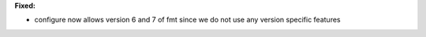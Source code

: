 **Fixed:**

* configure now allows version 6 and 7 of fmt since we do not use any version specific features
